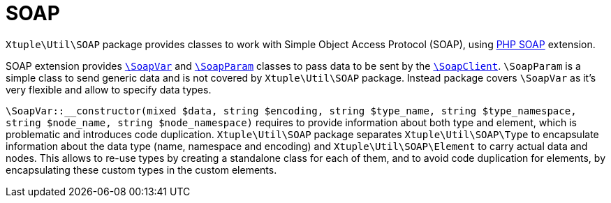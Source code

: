 = SOAP

`Xtuple\Util\SOAP` package provides classes to work with Simple Object Access Protocol (SOAP),
using
link:https://secure.php.net/manual/en/book.soap.php[PHP SOAP] extension.

SOAP extension provides
`link:https://secure.php.net/manual/en/class.soapvar.php[\SoapVar]`
and
`link:https://secure.php.net/manual/en/class.soapparam.php[\SoapParam]`
classes to pass data to be sent by the
`link:https://secure.php.net/manual/en/class.soapclient.php[\SoapClient]`.
`\SoapParam` is a simple class to send generic data
and is not covered by `Xtuple\Util\SOAP` package.
Instead package covers `\SoapVar` as it's very flexible
and allow to specify data types.

`\SoapVar::__constructor(mixed $data, string $encoding, string $type_name, string $type_namespace, string $node_name, string $node_namespace)`
requires to provide information about both type and element,
which is problematic and introduces code duplication.
`Xtuple\Util\SOAP` package separates `Xtuple\Util\SOAP\Type` to encapsulate information about the data type
(name, namespace and encoding)
and `Xtuple\Util\SOAP\Element` to carry actual data and nodes.
This allows to re-use types by creating a standalone class for each of them,
and to avoid code duplication for elements,
by encapsulating these custom types in the custom elements.
